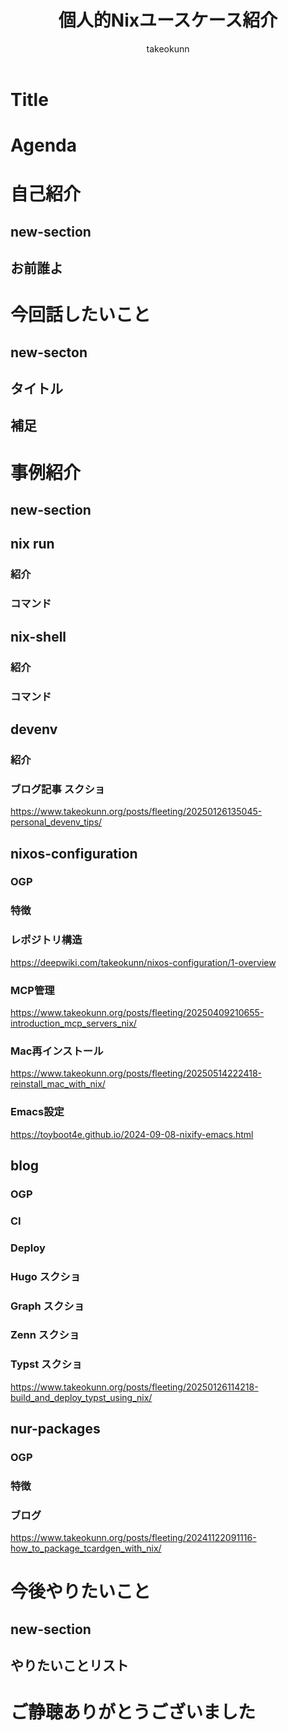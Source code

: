 :PROPERTIES:
:ID:       BA7DD44D-3A8E-E0E4-DF63-50C1F85692EB
:END:
#+TITLE: 個人的Nixユースケース紹介
#+AUTHOR: takeokunn
#+STARTUP: content
#+STARTUP: fold
#+TYPST: #import "./dracula.typ": *
#+TYPST: #show: setup
* Title
#+begin_export typst
#slide[
    #set page(header: none, footer: none, margin: 3em)

    #text(size: 1.3em)[
        個人的Nixユースケース紹介
    ]

    Nix Meetup #3

    #divider

    #set text(size: .8em, weight: "light")
    @takeokunn

    Mar 24, 2025
]
#+end_export
* Agenda
#+begin_export typst
#slide[
   = Agenda

    #outline
]
#+end_export
* 自己紹介
** new-section
#+begin_export typst
#new-section[自己紹介]
#+end_export
** お前誰よ
#+begin_export typst
#slide[
    = お前誰よ

    たけてぃ @takeokunn
    Nix Meetup 共同主催
    Nix歴ようやく1年経った

    仕事ではPHPコミュニティ所属
    個人ではテキストエディタコミュニティ所属
]
#+end_export
* 今回話したいこと
** new-secton
#+begin_export typst
#new-section[今回話したいこと]
#+end_export
** タイトル
#+begin_export typst
#slide[
   = 今回話したいこと

    #show: focus
    2025年5月 普段私が使っている
    Nixのユースケース紹介
]
#+end_export
** 補足
#+begin_export typst
#slide[
    = 今回話したいこと

    Nixの仕組みに乗っかれば多様なユースケースを実現できる。
    それ故にどう使えば良いのか逆に難しくなっているというのが現状。

    この1年で自分がどういう取り組みをしたのかを紹介する。
]
#+end_export
* 事例紹介
** new-section
#+begin_export typst
#new-section[事例]
#+end_export
** nix run
*** 紹介
#+begin_export typst
#slide[
   = $ nix run nixpkgs#xxx

    nixpkgsにあるコマンドをプレインンストールせずにワンショットで実行できるコマンド。
    必要な依存Packageを随時落して対象をBuildし、即時実行する。
]
#+end_export
*** コマンド
#+begin_export typst
#sourcecode(frame: none)[```bash
$ nix run nixpkgs#tokei
━━━━━━━━━━━━━━━━━━━━━━━━━━━━━━━━━━━━━━━━━━━━━━━━━━━━━━━━━━━━━━━━━━━━━━━━━━━━━━━━━
 Language              Files        Lines         Code     Comments       Blanks
━━━━━━━━━━━━━━━━━━━━━━━━━━━━━━━━━━━━━━━━━━━━━━━━━━━━━━━━━━━━━━━━━━━━━━━━━━━━━━━━━
 BASH                      1          116           88            7           21
 CSS                       2          108           94            0           14
 Emacs Lisp                1           15           13            0            2
 Fish                     48         2757         2027          404          326
 JSON                      7         2610         2610            0            0
 Common Lisp               1            3            3            0            0
 Lua                       1           52           40            4            8
 Nix                     159         7164         6320          415          429
 Org                       5         8554         6910          858          786
 Shell                     5           74           60            5            9
 TOML                      1          284          220            5           59
 YAML                      1           28           27            0            1
━━━━━━━━━━━━━━━━━━━━━━━━━━━━━━━━━━━━━━━━━━━━━━━━━━━━━━━━━━━━━━━━━━━━━━━━━━━━━━━━━
 Total                   232        21765        18412         1698         1655
━━━━━━━━━━━━━━━━━━━━━━━━━━━━━━━━━━━━━━━━━━━━━━━━━━━━━━━━━━━━━━━━━━━━━━━━━━━━━━━━━
```]
#+end_export

** nix-shell
*** 紹介
#+begin_export typst
#slide[
   = $ nix-shell

    nixpkgsにあるコマンドにPATHを通した状態の隔離したShell環境を作れる。
    Shell芸のような複雑なコマンドを試したい時に便利。
]
#+end_export
*** コマンド
#+begin_export typst
#sourcecode(frame: none)[```bash
    $ nix-shell -p xlsx2csv

    @[nix-shell:~]$ xlsx2csv --version
    0.8.4
```]
#+end_export

** devenv
*** 紹介
#+begin_export typst
#slide[
   = devenv

    nixpkgsにあるコマンドにPATHを通した状態の隔離したShell環境を作れる。
    Shell芸のような複雑なコマンドを試したい時に便利。
]
#+end_export
*** ブログ記事 スクショ

https://www.takeokunn.org/posts/fleeting/20250126135045-personal_devenv_tips/

** nixos-configuration
*** OGP
*** 特徴
#+begin_export typst
#slide[
   = takeokunn/nixos-configuration

    Mac/NixOS/Android対応
    毎日最新のunstableを落としてBuildしてる
    emacs.takeokunn.org ホスティング
]
#+end_export
*** レポジトリ構造

https://deepwiki.com/takeokunn/nixos-configuration/1-overview

*** MCP管理

https://www.takeokunn.org/posts/fleeting/20250409210655-introduction_mcp_servers_nix/

*** Mac再インストール

https://www.takeokunn.org/posts/fleeting/20250514222418-reinstall_mac_with_nix/

*** Emacs設定

https://toyboot4e.github.io/2024-09-08-nixify-emacs.html

** blog
*** OGP
*** CI
#+begin_export typst
#slide[
   = takeokunn/blog CI

    textlint実行環境を用意してる

    GitHub Actionsでtextlint実行
    Emacs FlycheckからNixで入れたtextlintにPATHを通してリアルタイムでエラーの確認ができる
]
#+end_export
*** Deploy
#+begin_export typst
#slide[
   = takeokunn/blog Deploy

    Org Mode + Zettelekasten運用

    Hugo: Org Mode → Hugo Markdown → Generate OGP → GitHub Pages
    Org Roam UI: Org Mode → Org Roam UI → GitHub Pages
    Zenn: Org Mode → Zenn Markdown
    Typst: Org Mode → Typst → Generate PDF → GitHub Pages
]
#+end_export
*** Hugo スクショ
*** Graph スクショ
*** Zenn スクショ
*** Typst スクショ

https://www.takeokunn.org/posts/fleeting/20250126114218-build_and_deploy_typst_using_nix/

** nur-packages
*** OGP
*** 特徴
#+begin_export typst
#slide[
   = takeokunn/nur-packages

    自前nixpkgs
    自作CLIツールやnixpkgsに入っていないPackageを公開できる
]
#+end_export
*** ブログ

https://www.takeokunn.org/posts/fleeting/20241122091116-how_to_package_tcardgen_with_nix/

* 今後やりたいこと
** new-section
#+begin_export typst
#new-section[今後やりたいこと]
#+end_export
** やりたいことリスト
#+begin_export typst
#slide[
   = 今後やりたいこと

    手元のNixOS Thinkpadの設定
    NixOSでのサーバ運用(e.g. RaspberryPi, AWS)
    Emacsとの親和性を高める

    Nix Meetupの継続的な開催
    Nix関連のOSSコントリビューション
    雑誌や書籍執筆
    別コミュニティへのアプローチ
]
#+end_export
* ご静聴ありがとうございました
#+begin_export typst
#slide[
  #show: focus
  ご静聴ありがとうございました
]
#+end_export
